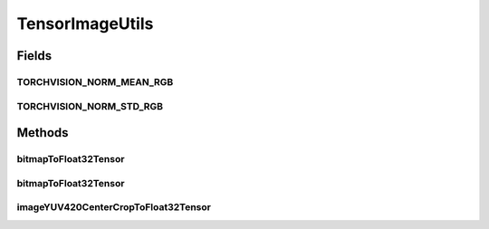 .. java:import:: android.graphics Bitmap

.. java:import:: android.graphics ImageFormat

.. java:import:: android.media Image

.. java:import:: org.pytorch Tensor

.. java:import:: java.nio ByteBuffer

.. java:import:: java.util Locale

TensorImageUtils
================

.. java:package:: org.pytorch.torchvision
   :noindex:

.. java:type:: public final class TensorImageUtils

   Contains utility functions for \ :java:ref:`org.pytorch.Tensor`\  creation from \ :java:ref:`android.graphics.Bitmap`\  or \ :java:ref:`android.media.Image`\  source.

Fields
------
TORCHVISION_NORM_MEAN_RGB
^^^^^^^^^^^^^^^^^^^^^^^^^

.. java:field:: public static float[] TORCHVISION_NORM_MEAN_RGB
   :outertype: TensorImageUtils

TORCHVISION_NORM_STD_RGB
^^^^^^^^^^^^^^^^^^^^^^^^

.. java:field:: public static float[] TORCHVISION_NORM_STD_RGB
   :outertype: TensorImageUtils

Methods
-------
bitmapToFloat32Tensor
^^^^^^^^^^^^^^^^^^^^^

.. java:method:: public static Tensor bitmapToFloat32Tensor(Bitmap bitmap, float[] normMeanRGB, float[] normStdRGB)
   :outertype: TensorImageUtils

   Creates new \ :java:ref:`org.pytorch.Tensor`\  from full \ :java:ref:`android.graphics.Bitmap`\ , normalized with specified in parameters mean and std.

   :param normMeanRGB: means for RGB channels normalization, length must equal 3, RGB order
   :param normStdRGB: standard deviation for RGB channels normalization, length must equal 3, RGB order

bitmapToFloat32Tensor
^^^^^^^^^^^^^^^^^^^^^

.. java:method:: public static Tensor bitmapToFloat32Tensor(Bitmap bitmap, int x, int y, int width, int height, float[] normMeanRGB, float[] normStdRGB)
   :outertype: TensorImageUtils

   Creates new \ :java:ref:`org.pytorch.Tensor`\  from specified area of \ :java:ref:`android.graphics.Bitmap`\ , normalized with specified in parameters mean and std.

   :param bitmap: \ :java:ref:`android.graphics.Bitmap`\  as a source for Tensor data
   :param x: x coordinate of top left corner of bitmap's area
   :param y: y coordinate of top left corner of bitmap's area
   :param width: width of bitmap's area
   :param height: height of bitmap's area
   :param normMeanRGB: means for RGB channels normalization, length must equal 3, RGB order
   :param normStdRGB: standard deviation for RGB channels normalization, length must equal 3, RGB order

imageYUV420CenterCropToFloat32Tensor
^^^^^^^^^^^^^^^^^^^^^^^^^^^^^^^^^^^^

.. java:method:: public static Tensor imageYUV420CenterCropToFloat32Tensor(Image image, int rotateCWDegrees, int tensorWidth, int tensorHeight, float[] normMeanRGB, float[] normStdRGB)
   :outertype: TensorImageUtils

   Creates new \ :java:ref:`org.pytorch.Tensor`\  from specified area of \ :java:ref:`android.media.Image`\ , doing optional rotation, scaling (nearest) and center cropping.

   :param image: \ :java:ref:`android.media.Image`\  as a source for Tensor data
   :param rotateCWDegrees: Clockwise angle through which the input image needs to be rotated to be upright. Range of valid values: 0, 90, 180, 270
   :param tensorWidth: return tensor width, must be positive
   :param tensorHeight: return tensor height, must be positive
   :param normMeanRGB: means for RGB channels normalization, length must equal 3, RGB order
   :param normStdRGB: standard deviation for RGB channels normalization, length must equal 3, RGB order
